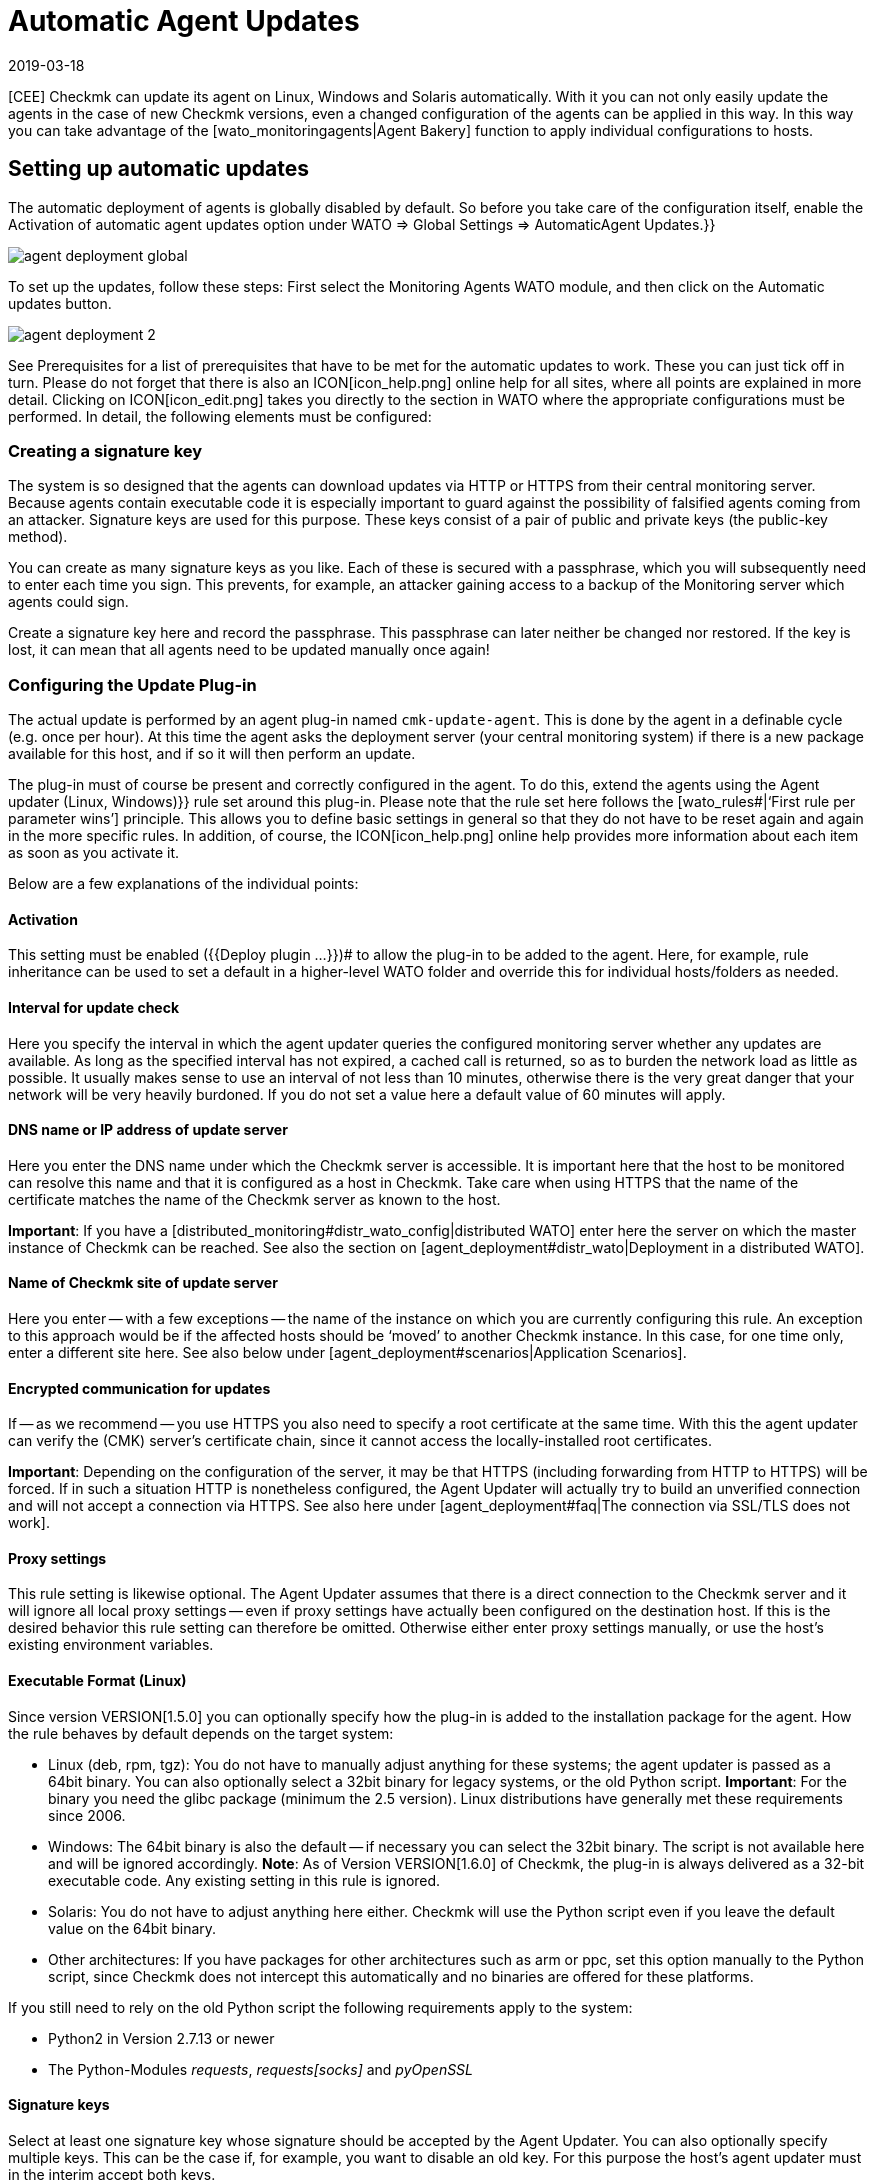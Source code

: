 = Automatic Agent Updates
:revdate: 2019-03-18
:title: Distribute agents and plug-ins automatically
:description: This article provides a detailed description of how to create custom installation packages for agents, and if required, distribute them automatically.

[CEE] Checkmk can update its agent on Linux, Windows and Solaris automatically.
With it you can not only easily update the agents in the case of new Checkmk
versions, even a changed configuration of the agents can be applied in this way.
In this way you can take advantage of the [wato_monitoringagents|Agent Bakery]
function to apply individual configurations to hosts.


== Setting up automatic updates

The automatic deployment of agents is globally disabled by default.
So before you take care of the configuration itself, enable the
[.guihints]#Activation of automatic agent updates# option under
[.guihints]#WATO => Global Settings => AutomaticAgent Updates.}}# 

image::bilder/agent_deployment_global.png[]

To set up the updates, follow these steps: First select the
[.guihints]#Monitoring Agents# WATO module, and then click on the
[.guihints]#Automatic updates# button.

image::bilder/agent_deployment_2.png[align=border]

See [.guihints]#Prerequisites# for a list of prerequisites that have to be met for the
automatic updates to work. These you can just tick off in turn. Please do not
forget that there is also an ICON[icon_help.png] online help
for all sites, where all points are explained in more detail. Clicking on
ICON[icon_edit.png] takes you directly to the section in WATO where the
appropriate configurations must be performed. In detail, the following elements
must be configured:


=== Creating a signature key

The system is so designed that the agents can download updates via HTTP or
HTTPS from their central monitoring server. Because agents contain executable
code it is especially important to guard against the possibility of falsified
agents coming from an attacker. Signature keys are used for this purpose.
These keys consist of a pair of public and private keys (the public-key method).

You can create as many signature keys as you like. Each of these is secured with
a passphrase, which you will subsequently need to enter each time you sign.
This prevents, for example, an attacker gaining access to a backup of the
Monitoring server which agents could sign.

Create a signature key here and record the passphrase. This passphrase can later
neither be changed nor restored. If the key is lost, it can mean that all agents
need to be updated manually once again!


=== Configuring the Update Plug-in

The actual update is performed by an agent plug-in named
`cmk-update-agent`. This is done by the agent in a definable cycle
(e.g. once per hour). At this time the agent asks the deployment server (your
central monitoring system) if there is a new package available for this host,
and if so it will then perform an update.

The plug-in must of course be present and correctly configured in the agent.
To do this, extend the agents using the [.guihints]#Agent updater (Linux, Windows)}}# 
rule set around this plug-in. Please note that the rule set here
follows the [wato_rules#|‘First rule per parameter wins’] principle. This
allows you to define basic settings in general so that they do not have to be
reset again and again in the more specific rules. In addition, of course,
the ICON[icon_help.png] online help provides more information about each item as
soon as you activate it.

Below are a few explanations of the individual points:

==== Activation

This setting must be enabled ({{Deploy plugin ...}})# to allow the plug-in
to be added to the agent. Here, for example, rule inheritance can be used to
set a default in a higher-level WATO folder and override this for individual
hosts/folders as needed.


==== Interval for update check

Here you specify the interval in which the agent updater queries the configured
monitoring server whether any updates are available. As long as the specified
interval has not expired, a cached call is returned, so as to burden the network
load as little as possible. It usually makes sense to use an interval of not
less than 10 minutes, otherwise there is the very great danger that your network
will be very heavily burdoned.
If you do not set a value here a default value of 60 minutes will apply.


==== DNS name or IP address of update server

Here you enter the DNS name under which the Checkmk server is accessible.
It is important here that the host to be monitored can resolve this name and
that it is configured as a host in Checkmk. Take care when using HTTPS that
the name of the certificate matches the name of the Checkmk server as known
to the host.

*Important*: If you have a
[distributed_monitoring#distr_wato_config|distributed WATO] enter here the
server on which the master instance of Checkmk can be reached. See also the
section on [agent_deployment#distr_wato|Deployment in a distributed WATO].


==== Name of Checkmk site of update server

Here you enter -- with a few exceptions -- the name of the instance on which you
are currently configuring this rule. An exception to this approach would be if
the affected hosts should be ‘moved’ to another Checkmk instance. In this case,
for one time only, enter a different site here.
See also below under [agent_deployment#scenarios|Application Scenarios].


==== Encrypted communication for updates

If -- as we recommend -- you use HTTPS you also need to specify a root
certificate at the same time. With this the agent updater can verify the
(CMK) server’s certificate chain, since it cannot access the locally-installed
root certificates.

*Important*: Depending on the configuration of the server, it may be that
HTTPS (including forwarding from HTTP to HTTPS) will be forced. If in such a
situation HTTP is nonetheless configured, the Agent Updater will actually try to
build an unverified connection and will not accept a connection via HTTPS.
See also here under
[agent_deployment#faq|The connection via SSL/TLS does not work].


==== Proxy settings

This rule setting is likewise optional. The Agent Updater assumes that there is
a direct connection to the Checkmk server and it will ignore all local proxy
settings -- even if proxy settings have actually been configured  on the
destination host. If this is the desired behavior this rule setting can
therefore be omitted. Otherwise either enter proxy settings manually,
or use the host’s existing environment variables.


==== Executable Format (Linux)

Since version VERSION[1.5.0] you can optionally specify how the plug-in is added
to the installation package for the agent. How the rule behaves by default
depends on the target system:


* Linux (deb, rpm, tgz): You do not have to manually adjust anything for these systems; the agent updater is passed as a 64bit binary. You can also optionally select a 32bit binary for legacy systems, or the old Python script. *Important*: For the binary you need the glibc package (minimum the 2.5 version). Linux distributions have generally met these requirements since 2006.
* Windows: The 64bit binary is also the default -- if necessary you can select the 32bit binary. The script is not available here and will be ignored accordingly. *Note*: As of Version VERSION[1.6.0] of Checkmk, the plug-in is always delivered as a 32-bit executable code. Any existing setting in this rule is ignored.
* Solaris: You do not have to adjust anything here either. Checkmk will use the Python script even if you leave the default value on the 64bit binary.
* Other architectures: If you have packages for other architectures such as arm or ppc, set this option manually to the Python script, since Checkmk does not intercept this automatically and no binaries are offered for these platforms.

If you still need to rely on the old Python script the following requirements
apply to the system:

* Python2 in Version 2.7.13 or newer
* The Python-Modules _requests_, _requests[socks]_ and _pyOpenSSL_


==== Signature keys

Select at least one signature key whose signature should be accepted by the
Agent Updater. You can also optionally specify multiple keys. This can be
the case if, for example, you want to disable an old key. For this purpose
the host’s agent updater must in the interim accept both keys.

image::bilder/agent_deployment_rule.png[]


[#bakery]
=== Baking agents

If you have adjusted the packaging rules in the agent bakery, you’ll notice that
the [.guihints]#Bake agents# button will be highlighted in orange. The created and
adapted rules will only then found in the installation packages after you
create/bake them again. Once this process has been completed you will receive
a confirmation:

image::bilder/baked_agents.png[]


[#sign_agent]
=== Signing agents

Next, sign the agents with the key created in step 1. For this you need your
passphrase for the first time. After you have successfully entered this
passphrase the signed agents will be identified by a
ICON[icon_signature_key.png]. If you have created multiple keys, the signature
is done separately for each key. *Important*: An agent updater on the hosts
to be monitored is satisfied if the new package is signed with one of its
known keys.

Each time you later update the agent packages and rebake them, the signature is
removed and must be recreated.


=== Registering agents

In the next step register the hosts to be monitored on the Checkmk server.
Since a new host is not yet trusted by the Checkmk server, and the server does not
yet know that the host should be updated automatically, the agent must be
installed manually -- once-only -- on the host. To do this download the
ICON[icon_agents.png] package for the host from the WATO at [.guihints]#Monitoring Agents}}.# 
Make sure that the package also contains the Agent Updater plug-in.

Now copy the package to the host and install it [wato_monitoringagents|as usual]
with `rpm`, `deb` or `msiexec` (or with a double-click as
applicable). The Agent Updater plug-in will then be found in the host’s plug-ins
directory:

* Under Unix-like systems – in the path `/usr/lib/check_mk_agent/plugins/[configured interval]/` (Since version VERSION[1.6.0] a script of the same name is also stored under `/usr/bin`, so that `cmk-update-agent` is also available as a command.)
* Under Windows – before version VERSION[1.6.0] in the agent’s installation file path -- usually under `C:\Program Files (x86)\check_mk\plugins\`. Since version VERSION[1.6.0], the agent updater’s executable code is located at `C:\ProgramData\Checkmk\Agent\plugins\`.

Now call the Agent Updater with the `register` argument. Under Windows
this must be done in a prompt with administrator rights. Enter the
required information in sequence (if you have have installed a baked agent,
not all settings are needed):

[source,bash]
----
root@linux:~$ cmk-update-agent register -v
+-------------------------------------------------------------------+
|                                                                   |
|  Check_MK Agent Updater v1.6.0 - Registration                   |
|                                  |
| Activation of automatic agent updates. Your first step is to   |
| register this host at your deployment server for agent updates. |
| For this step you need an administration account on WATO for   |
| that server.                           |
|                                  |
+-------------------------------------------------------------------+
Deployment server to connect to:
*mymonitoring.example.intern*

Protocol to use for connection [http/https]:
*https*

Check_MK site on deployment server:
*mysite*

Our host name in the monitoring:
*myhost*

WATO user with admin permissions:
*cmkadmin*

Password:

Going to register agent at deployment server
Successfully registered agent for deployment.
You can now update your agent by running 'cmk-update-agent -v'
Saved your registration settings to /etc/cmk-update-agent.state.

Hint: you can do this in scripts with the command:

./cmk-update-agent register -s moni01.servers.intern -i mysite -H myhost -p http -U cmkadmin -P '***' -v
----

Alternatively, you can perform the registration in non-interactive mode by
entering the required data via the command line option. A call to the
`cmk-update-agent register--help` here shows the settable options.
Noteworthy here is that the one-time registration can also be made via an
[.guihints]#Automation-User# -- in this method the user is as usual passed via
`-user/-U`, and the automation secret is passed via `-secret/-S`.

Some notes about registration:

* When registering the plug-in also needs the name of the host as it is known in the monitoring. This is not necessarily identical to the host name of the computer. The host name is then stored locally together with the key.
* To use HTTPS, HTTPS must be set up on your monitoring server. HTTP is much easier here, but does not provide encryption of the transmission. Since the agent can theoretically contain passwords, HTTPS is the recommended method. The authenticity of the agent is however ensured independently by the signature.
* The login as a WATO user is only required once. On registration the agent and the server agree a secret key known only to this host. The password of the WATO user is not stored anywhere.
* While the interactive mode only polls fields that are not yet in any configuration, the non-interactive mode allows all fields displayed in the Help to be set and has the highest priority for this call. Options that are saved in `cmk-update-agent.state` will be overwritten, but options from `cmk-update-agent.cfg` will not be overwritten. See also below [agent_deployment#show_config|Viewing the Local Configuration].

After a successful registration the key is stored at the agent in the
file `/etc/cmk-update-agent.state`. On the server it is located
in `~/var/check_mk/agent_deployment/myhost`. From now on the key
allows the host to *download its own agents* from the server without
a password. It is not possible to download agents from other hosts, since
these could contain confidential data.


=== Master Switch

Finally, enable the agent by clicking ICON[icon_edit.png]
at the [.guihints]#Master Switch}}.# 
The table [.guihints]#Prerequisites# should now look like this:

image::bilder/agent_deployment_3.png[align=border]

From now on, once during each update interval, the agent will connect itself and
check for a new version of the agent.  If a new version is ready,
_and signed_, it will be downloaded and installed automatically.

A step-by-step guide is also provided by the video which originated at the Checkmk
Conference #3 (2017), under the following link.
This is not the latest version -- however the basic procedure has not changed:
<a href=https://www.youtube.com/watch?v=S7TNo2YcGpM&#t=12m47s>The new automatic
agent updates</a>


== Restricting updates to specific hosts

Before rolling out a new agent to a large number of hosts, you will certainly
want to first try it out with a smaller number of hosts. This important
step prevents a possible mistake of serious dimensions.

For this function, use the middle box on the [.guihints]#Automatic agent updates# page:

image::bilder/agent_deployment_restrict.png[]

After you have met the conditions for selecting hosts here, you can use the
field [.guihints]#Test with this host name# to enter individual hostnames and check
if the updates for these hosts have now been enabled or not. The conditions
are always connected with _and_.

At the same time of course, the [.guihints]#Master Switch# is also one way to turn off
the updates globally.

*Important*: Hosts that are not yet to be provided with automatic
updates, of course may not include the Agent Updater plug-in – otherwise
the plug-in will regularly warn you that the host has not yet been registered.


== Diagnoses

There are quite a few sources of information for diagnosing whether all
updates work as intended:


=== Statistics on the Automatic agent updates page

image::bilder/deployment_status.png[align=border]

This overview shows how the individual hosts in the agent update behave.
The ICON[icon_help.png] online help gives further explanations. Clicking on
ICON[button_view.png] provides a detailed list of the individual hosts.
You can also get to the complete list of all registered hosts via the
[.guihints]#Monitoring Agents => Automaticupdates => Updatestatus# view. There you can
then search for specific individual hosts.

image::bilder/deployment_status_view.png[align=border]

For an agent intended for a host ({{Target Agent}})# – which was last
downloaded from the host ({{Downloaded Agent}}),# and which is currently
installed on the host ({{Installed Agent}})# – this list will also show
documentation on how the agent’s hash begins. In this way you can always
see if the specifications have been met or where the process is currently
located. It should be noted here that the status information appears to the
left directly in the communication between agent Bakery and Agent Updater,
while the [.guihints]#Update Check# and [.guihints]#Update Check Output# fields come from
the Agent Updater plug-in when querying the agents of the host, and that
due to caching (defined by the polling interval) these may be updated at a
different time.


=== The new Check Checkmk Agent on each relevant host

If you have installed the update plug-in on an agent, this will regularly
produce the current status of the update in the form of monitoring data.
The service discovery generates a new service from the host with the name
[.guihints]#Checkmk Agent.# This again reflects the current state of the update.
Using monitoring alerts you can enable notification of a problem with the
updates.

This check’s state is limited to a severity of (WARN).

image::bilder/agent_check.png[,border]


[#show_config]
=== Viewing the local configuration

The behavior of the Agent Updater is governed by the two files
`cmk-update-agent.cfg` and `cmk-update-agent.state`.
It always applies that set values from the `.cfg` file override those
from the `.state` file.
If the Agent Updater shows unexpected behavior, it is sometimes worth having
a look in the configuration. There is also a handy feature if you call the
agent updater directly from the command line:

[source,bash]
----
root@linux:~$ cmk-update-agent show-config
Showing current configuration...

Configuration from config file (/etc/check_mk/cmk-update-agent.cfg):
signature_keys: ['-----BEGIN CERTIFICATE-----\ncertificate\n'-----END CERTIFICATE-----\n']
protocol: http
interval: 86400
site: mysite

server: 10.0.0.42
certificates: []

Configuration from state file (/etc/cmk-update-agent.state):
installed_aghash: a91310934c83ce696
last_error: 404 Client Error: Not Found for url: http://mymonitoring/myothersite/check_mk/deploy_agent.py
host_name: myhost
last_check: 1550232737.28
last_update: 1550232737.37
host_secret: lvhfstjgmblmutzrplkspwifmmfperlditvcqmrxglgzbeaeplibcthawgzsggou
user: automation
----


=== Log messages on the destination host itself

In the case of a problem you will also find log data for the updates on the host
to be monitored. On Linux `cmk-update-agent` logs important information
to syslog -- such as warnings and errors. A more detailed log, including debug
outputs and possible tracebacks can be found
under `/var/lib/check_mk_agent/cmk-update-agent.log`.
Likewise, under Windows a detailed log will also be in the
file `log/cmk-update-agent.log`.
Under both systems you can also use the command line option `--logfile
LOGFILE` to specify an alternate path for a debugging log.

./var/log/syslog

----Jul 02 13:59:23 klappgrill [cmk-update-agent] WARNING: Missing config file at ./cmk-update-agent.cfg. Configuration may be incomplete.
Jul 02 13:59:23 klappgrill [cmk-update-agent] ERROR: Not yet registered at deployment server. Please run 'cmk-update-agent register' first.
----

./var/lib/check_mk_agent/cmk-update-agent.log

----2020-07-02 17:58:18,321 DEBUG: Starting Check_MK Agent Updater v1.6.0p11
2020-07-02 17:58:18,322 DEBUG: Successfully read /etc/cmk-update-agent.state.
2020-07-02 17:58:18,322 DEBUG: Successfully read /etc/check_mk/cmk-update-agent.cfg.
...
2020-07-02 17:58:18,387 INFO: Target state (from deployment server):
2020-07-02 17:58:18,387 INFO:   Agent Available:     True
2020-07-02 17:58:18,387 INFO:   Signatures:          1
2020-07-02 17:58:18,387 INFO:   Target Hash:         081b6bcc6102d94a
2020-07-02 17:58:18,387 INFO: Ignoring signature #1 for certificate: certificate is unknown.
2020-07-02 17:58:18,388 DEBUG: Caught Exception:
Traceback (most recent call last):
  File "/build/enterprise/agents/plugins/cmk_update_agent.py", line 1733, in main
  File "/build/enterprise/agents/plugins/cmk_update_agent.py", line 714, in run
  File "/build/enterprise/agents/plugins/cmk_update_agent.py", line 1372, in _run_mode
  File "/build/enterprise/agents/plugins/cmk_update_agent.py", line 1071, in _do_update_as_command
  File "/build/enterprise/agents/plugins/cmk_update_agent.py", line 1150, in _do_update_agent
  File "/build/enterprise/agents/plugins/cmk_update_agent.py", line 1221, in _check_signatures
Exception: No valid signature found.
----


[#scenarios]
== Application scenarios

=== Deactivating automatic host updates

If a host is to be removed from the automatic updates, alter its setting with
the _Install agent updater (Linux, Windows)_ rule set so that the update
plug-in is deactivated there. At the next regular update the agent
itself then removes its own updater!

It goes without saying that the update can then only be reactivated by the
manual installation of a new agent package! The registration is retained and
does not have to be renewed.


=== Migrating to a new monitoring instance

Should you want to move to a new Checkmk instance without losing the hosts
registered on the server, it should be noted that for a successful agent
update process the following information on server and host must match:

* The name under which the host is monitored and registered
* The host secret that was granted at registration.
* The signature used to sign the agents

To achieve this, follow these steps:

* First add all hosts whose registration information is to be migrated to the new instance to the monitoring. Make sure the hosts in the new instance are monitored under the same name. Then copy the `~/var/check_mk/agent_deployment` folder from the old to the new monitoring instance.
* Export the signature key(s) that are accepted by the agents installed on the hosts to the new monitoring instance. The signature keys can be exported and imported using [.guihints]#Monitoring Agents => Signaturekeys}}.# 
* Configure the agent updater rule on the new monitoring instance according to the instructions, and sign the baked agents with the imported signature key(s).
* Lastly, in the agent updater rule on the old instance, configure the fields for the update server and the name of the Checkmk instance conforming to your new monitoring instance, and bake the agents again. Note: Please check at this point that you have specified everything correctly _before_ you re-bake the agents.

As soon as the next automatic updates go through the hosts, the old monitoring
instance will be locked out. From that time on the hosts to be monitored will
only answer to the new Checkmk server. Following the second automatic update the
agent will be installed by the new Checkmk server accordingly.


=== The Agent Updater as automatic installer

*Note:* This is not an official feature of the Agent Updater.
These instructions are therefore intended primarily for more experienced users.
The official way to install a Checkmk Agent on a host is to download and run the
agent package appropriate for the system. It is however also possible to allow
the Checkmk Agent to be installed initially by the Agent Updater, since this also
works as a stand-alone program.

Proceed as follows:

* Copy the cmk-update-agent binary or the `cmk_update_agent.py` script to the host to be monitored (both can be found at `~/share/check_mk/agents/plugins` on the Checkmk server).
* Register the host on the Checkmk server by invoking `cmk-update-agent register`. Here it makes sense to pass the required registration information directly via the command line – especially if you want to use an installation script. The corresponding options can be displayed when calling `cmk-update-agent register--help`.
* Then, with a final call to the agent updater plug-in, install the agent with all of the configuration details for the host being monitored. However since there is no local configuration (the Agent Updater also displays a corresponding warning), and thus no signature for the agent package to be downloaded, call the updater once more with `cmk-update-agent--skip-signatures` to explicitly trust the downloaded package. The prerequisite for the installation by Agent Updater is, of course, that the Agent Bakery has a suitable agent package ready for the target host on the Checkmk server.


[#distr_wato]
== Agent updates in distributed monitoring

If you are running a distributed monitoring with multiple instances, the updates
are thus provided exclusively by the central server. A distribution of the
agents on slave servers is not (yet) planned in the current implementation.


== FAQ
[#faq]
=== Typical errors and their solutions

[#faq1]
==== Already fixed errors in the Checkmk Agent service

The Agent Updater will really only be run once within the update interval,
so an error will be continuously-displayed until either you call the plug-in
manually, or the next interval is pending.


[#faq2]
H:Registration fails after a manual reinstallation of the Checkmk agent

The Agent Updater creates its own status file `cmk-update-agent.state`
independently (under Linux/Unix in `/etc`, and under Windows in the
`config` folder). This file remains on the host after a deinstallation,
so that the registry information does not get lost. A new installation will find
the file and continue using it. If this situation is undesirable, after a
deinstallation simply delete the `cmk-update-agent.state` file manually.

[#faq3]
==== Update status for hosts with no automatic updates active

The [.guihints]#Agent Update Status# page displays all of the hosts that are are in
the monitoring and for which a status file exists on the Checkmk server.
It does  not matter if the host actually reports to the Checkmk server for
automatic updates. Should an unexpected host be displayed here, it is worth
taking a look in the `/omd/sites/mysite/var/check_mk/agent_deployment`
folder -- the cause is probably an old or accidentally-created registry.


[#faq4]
==== The connection over SSL/TLS does not function

The Agent Updater is designed to explicitly trust only the certificates which
are usually specified under [.guihints]#Agent updater (Linux, Windows)# in the HTTPS
configuration. In particular locally-installed certificates are ignored.
It can also occur that the Checkmk server is accessible through the browser,
while the agent updater cannot connect due to a wrong configuration.

In the HTTPS configuration of the Agent Updater rule a _root certificate_
must be specified with which the connection to the Checkmk server can be verified.
In other words: the _certificate chain_ included in the Checkmk server’s
_server certificate_ must be verifiable by the certificate given here.
Often the server certificate is specified here instead -- this is however not
suitable for this purpose.

Take a look at the Checkmk server’s certificate chain with the
_OpenSSL_ tool. Due to the chain’s length here only a relevant section is
shown and the abbreviated sections marked by _[...]_:

[source,bash]
----
root@linux:~$ openssl s_client -connect mymonitoring.example.net:443
[...]
subject=/CN=mymonitoring.example.net
issuer=/C=DE/O=Deutsche Telekom AG/OU=T-TeleSec Trust Center/CN=Deutsche Telekom Root CA 2
---
No client certificate CA names sent
Peer signing digest: SHA512
Server Temp Key: ECDH, P-256, 256 bits
---
SSL handshake has read 3832 bytes and written 302 bytes
Verification: OK
---
[...]
----

For the last entry -- in our case
`subject=/CN=mymonitoring.example.net` -- you need a valid root
certificate. This must not necessarily -- as in this example -- be the issuer of
the certificate. It will usually be a chain of issuers.

Then look at the certificate used. Here too due to the length it will be
shortened as seen above:

[source,bash]
----
root@linux:~$ openssl x509 -in -text -noout myca.pem
Certificate:
  Data:
    Version: 3 (0x2)
    Serial Number: 38 (0x26)
  Signature Algorithm: sha1WithRSAEncryption
    Issuer: C = DE, O = Deutsche Telekom AG, OU = T-TeleSec Trust Center, CN = Deutsche Telekom Root CA 2
    Validity
      Not Before: Jul 9 12:11:00 1999 GMT
      Not After : Jul 9 23:59:00 2019 GMT
    Subject: C = DE, O = Deutsche Telekom AG, OU = T-TeleSec Trust Center, CN = Deutsche Telekom Root CA 2
    [...]
    X509v3 extensions:
      [...]
      X509v3 Basic Constraints:
        CA:TRUE, pathlen:5
      [...]
----

The top certificate -- seen in the above excerpt -- is not permitted to have a
dependency on another certificate. You can recognize that the issuer
(_Issuer_) and the item (_Subject_) are identical and that the
option `CA:TRUE` is included. In addition the issuer’s chain that
authenticates an object must be consistent until the last entry.
You therefore also need all intermediate certificates if the issuer of the last
certificate should not be a CA.

A detailed insight into this whole topic is also provided by the following video,
which was created at the Checkmk Conference #4 (2018):
<a href=https://www.youtube.com/watch?v=ZF2MpQtdLgU>SSL and Certificates</a>

[#faq5]
==== Error message: Cannot open self cmk-update-agent or archive cmk-update-agent.pkg

On some Linux systems the program _Prelink_ is installed and a cronjob
is activated which regularly examines all binary files on the system,
and adapts them if necessary to speed up the programs. However the Agent
Updater plug-in is packaged with the _PyInstaller_ program which is
not compatible with such actions, and is therefore _broken_. Checkmk
therefore has a blacklist entry for deb/rpm packages which is stored under
`/etc/prelink.conf.d`, and -- if prelink exists -- sets an entry in the
existing `/etc/prelink.conf` file. Since this problem is difficult
to handle, it can still happen -- especially in the case of a subsequent
setup of prelink -- that these measures do not take effect.

Therefore, if you install prelink later, set the entry yourself and add the
following line to the file with the following command:

[source,bash]
----
root@linux:~$ echo "-c /etc/prelink.conf.d/cmk-update-agent.conf" >> /etc/prelink.conf
----

[#faq6]
==== Error message cmk-update-agent: error while loading shared libraries: libz.so.1: failed to map segment from shared object

This error message occurs when the `/tmp` directory with the flag
`noexec` was mounted in the system. With this problem you can
either remove the flag, or -- if you deliberately set and require the
flag -- on the Checkmk server in WATO create a rule under
[.guihints]#Monitoring Agents => Rules => Installationpaths for agent files (Linux, UNIX)}}.# 
There you can define the tmp directory in the
[.guihints]#Directory for storage of temporary data (set TMPDIR environment variable)}}# 
option yourself. The Agent Updater plug-in will then in future write temporary
files in the defined directory. That works even if you call the plug-in manually
with the helper script in `/usr/bin/cmk-update-agent`.


[#faq7]
==== RPM installation fails on RedHat/CentOS

It has occasionally occurred -- especially on RedHat/CentOS systems -- that the
call to `rpm` triggered by the automatic update repeatedly fails, while a
manual call to `cmk-update-agent` processes successfully. The cause in
these cases was a SELinux policy that prevented an error-free call
if `rpm` was called by a child process of `xinetd`. You can solve
the problem, i.e., get to the bottom of it by analysing the SELinux logs,
and adjusting the policy accordingly using the `audit2allow` tool.
